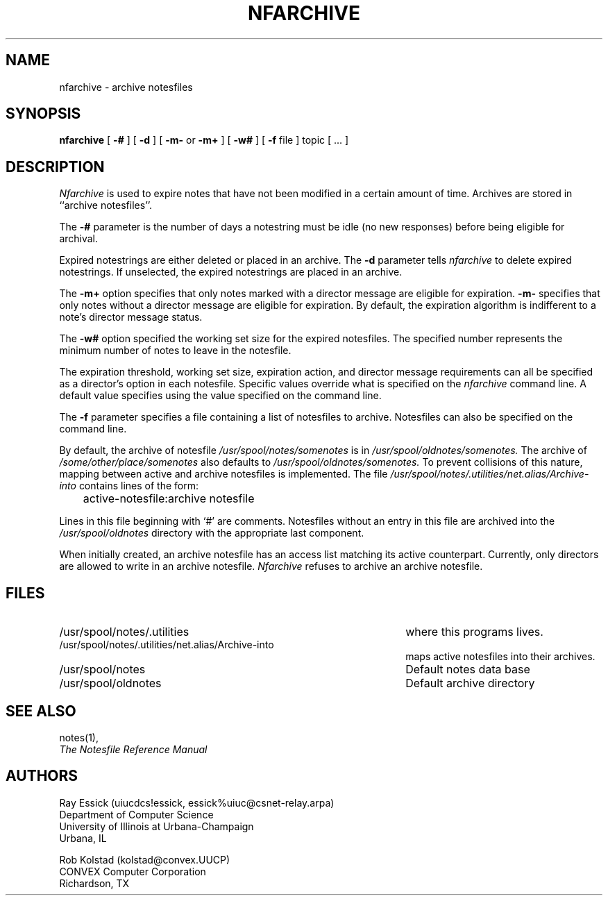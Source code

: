 .TH NFARCHIVE 8 "University of Illinois"
.SH NAME
nfarchive \- archive notesfiles
.SH SYNOPSIS
.B nfarchive
[
.B "-#"
]
[
.B "-d"
]
[
.B "-m-"
or
.B "-m+"
]
[
.B "-w#"
]
[
.B "-f"
file
]
topic [ ... ]
.SH DESCRIPTION
.I "Nfarchive" 
is used to expire notes that have not been modified in a certain 
amount of time.
Archives are stored in ``archive notesfiles''.
.PP
The 
.B "-#" 
parameter is the number of days
a notestring must be idle (no new responses) before
being eligible for archival.
.PP
Expired notestrings are either deleted or placed in an archive.
The 
.B "-d"
parameter tells 
.I "nfarchive"
to delete expired notestrings.
If unselected,
the expired notestrings are placed in an archive.
.PP
The
.B "-m+"
option specifies that only notes marked with a 
director message are eligible for expiration.
.B "-m-"
specifies that only notes without a director message are eligible
for expiration.
By default, the expiration algorithm is indifferent to
a note's director message status.
.PP
The 
.B "-w#"
option specified the working set size
for the expired notesfiles.
The specified number 
represents the minimum number of notes to leave in the notesfile.
.PP
The expiration threshold,
working set size,
expiration action,
and
director message requirements
can all be specified as a director's option in each notesfile.
Specific values override what is specified on the
.I "nfarchive"
command line.
A default value specifies using the value specified on the
command line.
.PP
The 
.B "-f"
parameter specifies a file containing a list of notesfiles
to archive.
Notesfiles can also be specified on the command line.
.PP
By default, the archive of notesfile
.I /usr/spool/notes/somenotes
is in
.I /usr/spool/oldnotes/somenotes.
The archive of
.I /some/other/place/somenotes
also defaults to
.I /usr/spool/oldnotes/somenotes.
To prevent collisions of this nature,
mapping between active and archive notesfiles is implemented.
The file
.I /usr/spool/notes/.utilities/net.alias/Archive-into
contains lines of the form:

	active-notesfile:archive notesfile

Lines in this file beginning with `#' are comments.
Notesfiles without an entry in this file are archived into
the 
.I /usr/spool/oldnotes
directory with the appropriate last component.
.PP
When initially created, an archive notesfile
has an access list matching its active counterpart.
Currently, only directors are allowed to write in an 
archive notesfile.
.I Nfarchive
refuses to archive an archive notesfile.
.SH FILES
.PD 0
.TP 45
/usr/spool/notes/.utilities
where this programs lives.
.TP 45
/usr/spool/notes/.utilities/net.alias/Archive-into
maps active notesfiles into their archives.
.TP 45
/usr/spool/notes
Default notes data base
.TP 45
/usr/spool/oldnotes
Default archive directory
.PD
.SH SEE ALSO
notes(1),
.br
.ul
The Notesfile Reference Manual
.SH AUTHORS
.nf
Ray Essick (uiucdcs!essick, essick%uiuc@csnet-relay.arpa)
Department of Computer Science
University of Illinois at Urbana-Champaign
Urbana, IL
.sp
Rob Kolstad (kolstad@convex.UUCP)
CONVEX Computer Corporation
Richardson, TX
.fi

